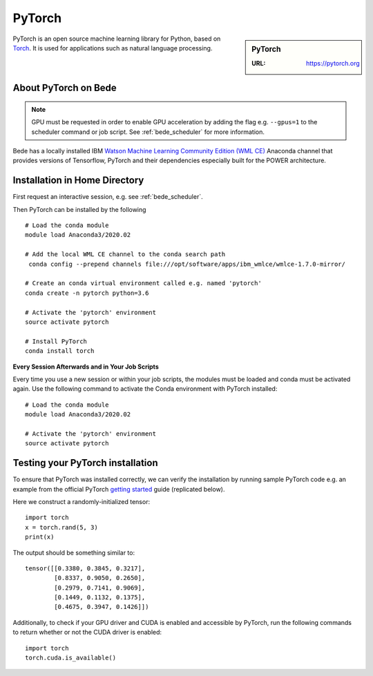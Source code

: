 .. _bede_pytorch:

PyTorch
=======

.. sidebar:: PyTorch

   :URL: https://pytorch.org

PyTorch is an open source machine learning library for Python, based on `Torch <http://torch.ch/>`_.
It is used for applications such as natural language processing.

About PyTorch on Bede
---------------------

.. note::
   GPU must be requested in order to enable GPU acceleration by adding the flag e.g. ``--gpus=1`` to the scheduler command or job script.
   See :ref:`bede_scheduler` for more information.

Bede has a locally installed IBM `Watson Machine Learning Community Edition (WML CE) <https://developer.ibm.com/linuxonpower/deep-learning-powerai/releases/>`_ Anaconda channel that provides versions of Tensorflow, PyTorch and their dependencies especially built for the POWER architecture.

Installation in Home Directory
------------------------------

First request an interactive session, e.g. see :ref:`bede_scheduler`.

Then PyTorch can be installed by the following ::

   # Load the conda module
   module load Anaconda3/2020.02

   # Add the local WML CE channel to the conda search path
    conda config --prepend channels file:///opt/software/apps/ibm_wmlce/wmlce-1.7.0-mirror/

   # Create an conda virtual environment called e.g. named 'pytorch'
   conda create -n pytorch python=3.6

   # Activate the 'pytorch' environment
   source activate pytorch

   # Install PyTorch
   conda install torch


**Every Session Afterwards and in Your Job Scripts**

Every time you use a new session or within your job scripts,
the modules must be loaded and conda must be activated again.
Use the following command to activate the Conda environment with PyTorch installed: ::

   # Load the conda module
   module load Anaconda3/2020.02
   
   # Activate the 'pytorch' environment
   source activate pytorch

Testing your PyTorch installation
---------------------------------

To ensure that PyTorch was installed correctly, we can verify the installation by running sample PyTorch code
e.g. an example from the official PyTorch `getting started <https://pytorch.org/get-started/locally/>`_ guide
(replicated below).

Here we construct a randomly-initialized tensor: ::

  import torch
  x = torch.rand(5, 3)
  print(x)

The output should be something similar to: ::

   tensor([[0.3380, 0.3845, 0.3217],
           [0.8337, 0.9050, 0.2650],
           [0.2979, 0.7141, 0.9069],
           [0.1449, 0.1132, 0.1375],
           [0.4675, 0.3947, 0.1426]])

Additionally, to check if your GPU driver and CUDA is enabled and accessible by PyTorch,
run the following commands to return whether or not the CUDA driver is enabled: ::

   import torch
   torch.cuda.is_available()
